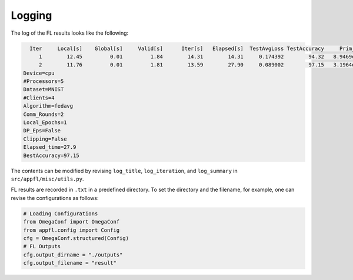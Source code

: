 Logging
=======

The log of the FL results looks like the following:

.. code-block:: 

        Iter     Local[s]    Global[s]     Valid[s]      Iter[s]   Elapsed[s]  TestAvgLoss TestAccuracy     Prim_res     Dual_res    Penal_min    Penal_max
           1        12.45         0.01         1.84        14.31        14.31     0.174392        94.32   8.9469e+00   0.0000e+00         0.00         0.00
           2        11.76         0.01         1.81        13.59        27.90     0.089002        97.15   3.1964e+00   0.0000e+00         0.00         0.00      
      Device=cpu
      #Processors=5
      Dataset=MNIST
      #Clients=4
      Algorithm=fedavg
      Comm_Rounds=2
      Local_Epochs=1
      DP_Eps=False
      Clipping=False
      Elapsed_time=27.9
      BestAccuracy=97.15

The contents can be modified by revising ``log_title``, ``log_iteration``, and ``log_summary`` in ``src/appfl/misc/utils.py``.

 
FL results are recorded in ``.txt`` in a predefined directory. 
To set the directory and the filename, for example, one can revise the configurations as follows:

.. code-block:: 

    # Loading Configurations
    from OmegaConf import OmegaConf
    from appfl.config import Config
    cfg = OmegaConf.structured(Config)
    # FL Outputs
    cfg.output_dirname = "./outputs"
    cfg.output_filename = "result"    

